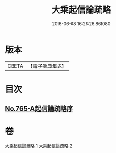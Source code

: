 #+TITLE: 大乘起信論疏略 
#+DATE: 2016-06-08 16:26:26.861080

* 版本
 |     CBETA|【電子佛典集成】|

* 目次
** [[file:KR6o0117_001.txt::001-0443b0][No.765-A起信論疏略序]]

* 卷
[[file:KR6o0117_001.txt][大乘起信論疏略 1]]
[[file:KR6o0117_002.txt][大乘起信論疏略 2]]

